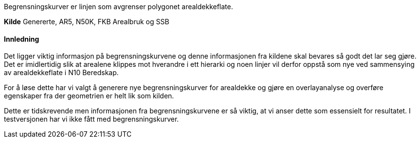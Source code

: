 //Begrensningskurver

====
Begrensningskurver er linjen som avgrenser polygonet arealdekkeflate. 
====

*Kilde*
Genererte, AR5, N50K, FKB Arealbruk og SSB

==== Innledning
Det ligger viktig informasjon på begrensningskurvene og denne informasjonen fra kildene skal bevares så godt det lar seg gjøre. Det er imidlertidig slik at arealene klippes mot hverandre i ett hierarki og noen linjer vil derfor oppstå som nye ved sammensying av arealdekkeflate i N10 Beredskap. 

For å løse dette har vi valgt å generere nye begrensningskurver for arealdekke og gjøre en overlayanalyse og overføre egenskaper fra der geometrien er helt lik som kilden.

Dette er tidskrevende men informasjonen fra begrensningskurvene er så viktig, at vi anser dette som essensielt for resultatet. I testversjonen har vi ikke fått med begrensningskurver.

